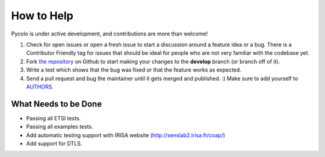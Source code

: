 How to Help
===========

Pycolo is under active development, and contributions are more than welcome!

#. Check for open issues or open a fresh issue to start a discussion around a feature idea or a bug.
   There is a Contributor Friendly tag for issues that should be ideal for people who are not very
   familiar with the codebase yet.
#. Fork `the repository <https://github.com/sieben/pycolo>`_ on Github to start making your
   changes to the **develop** branch (or branch off of it).
#. Write a test which shows that the bug was fixed or that the feature works as expected.
#. Send a pull request and bug the maintainer until it gets merged and published. :)
   Make sure to add yourself to `AUTHORS <https://github.com/sieben/pycolo/blob/master/AUTHORS.rst>`_.

What Needs to be Done
---------------------

- Passing all ETSI tests.
- Passing all examples tests.
- Add automatic testing support with IRISA website (`<http://senslab2.irisa.fr/coap/>`_)
- Add support for DTLS.